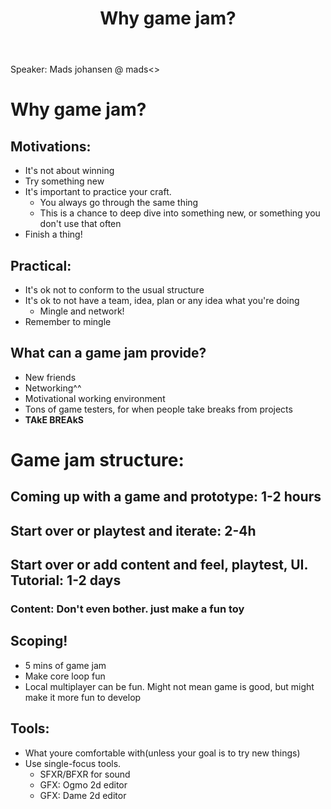 #+TITLE:Why game jam?
Speaker: Mads johansen @ mads<>
* Why game jam?
** Motivations:
- It's not about winning
- Try something new
- It's important to practice your craft.
  - You always go through the same thing
  - This is a chance to deep dive into something new, or something you
    don't use that often
- Finish a thing!

** Practical:
- It's ok not to conform to the usual structure
- It's ok to not have a team, idea, plan or any idea what you're doing
  - Mingle and network!
- Remember to mingle

** What can a game jam provide?
- New friends
- Networking^^
- Motivational working environment
- Tons of game testers, for when people take breaks from projects
- *TAkE BREAkS*
  


* Game jam structure:
** Coming up with a game and prototype: 1-2 hours
** Start over or playtest and iterate: 2-4h
** Start over or add content and feel, playtest, UI. Tutorial: 1-2 days
*** Content: Don't even bother. just make a fun toy

** Scoping!
- 5 mins of game jam
- Make core loop fun
- Local multiplayer can be fun. Might not mean game is good, but might make
  it more fun to develop
** Tools:
- What youre comfortable with(unless your goal is to try new things)
- Use single-focus tools.
  - SFXR/BFXR for sound
  - GFX: Ogmo 2d editor
  - GFX: Dame 2d editor

